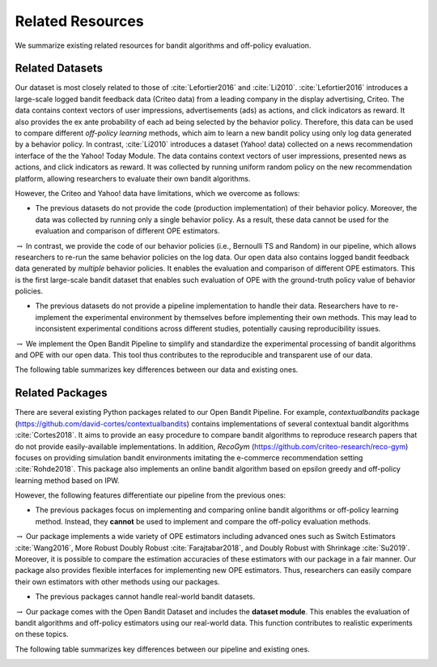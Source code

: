 ===================
Related Resources
===================
We summarize existing related resources for bandit algorithms and off-policy evaluation.


Related Datasets
--------------------
Our dataset is most closely related to those of :cite:`Lefortier2016` and :cite:`Li2010`.
:cite:`Lefortier2016` introduces a large-scale logged bandit feedback data (Criteo data) from a leading company in the display advertising, Criteo.
The data contains context vectors of user impressions, advertisements (ads) as actions, and click indicators as reward.
It also provides the ex ante probability of each ad being selected by the behavior policy.
Therefore, this data can be used to compare different *off-policy learning* methods, which aim to learn a new bandit policy using only log data generated by a behavior policy.
In contrast, :cite:`Li2010` introduces a dataset (Yahoo! data) collected on a news recommendation interface of the the Yahoo! Today Module.
The data contains context vectors of user impressions, presented news as actions, and click indicators as reward.
It was collected by running uniform random policy on the new recommendation platform, allowing researchers to evaluate their own bandit algorithms.

However, the Criteo and Yahoo! data have limitations, which we overcome as follows:

* The previous datasets do not provide the code (production implementation) of their behavior policy. Moreover, the data was collected by running only a single behavior policy. As a result, these data cannot be used for the evaluation and comparison of different OPE estimators.

:math:`\rightarrow` In contrast, we provide the code of our behavior policies (i.e., Bernoulli TS and Random) in our pipeline, which allows researchers to re-run the same behavior policies on the log data. Our open data also contains logged bandit feedback data generated by *multiple* behavior policies.  It enables the evaluation and comparison of different OPE estimators. This is the first large-scale bandit dataset that enables such evaluation of OPE with the ground-truth policy value of behavior policies.

* The previous datasets do not provide a pipeline implementation to handle their data. Researchers have to re-implement the experimental environment by themselves before implementing their own methods. This may lead to inconsistent experimental conditions across different studies, potentially causing reproducibility issues.

:math:`\rightarrow` We implement the Open Bandit Pipeline to simplify and standardize the experimental processing of bandit algorithms and OPE with our open data. This tool thus contributes to the reproducible and transparent use of our data.

The following table summarizes key differences between our data and existing ones.

.. image:: ./_static/images/related_data.png
   :scale: 40%
   :align: center

Related Packages
-------------------
There are several existing Python packages related to our Open Bandit Pipeline.
For example, *contextualbandits* package (https://github.com/david-cortes/contextualbandits) contains implementations of several contextual bandit algorithms :cite:`Cortes2018`.
It aims to provide an easy procedure to compare bandit algorithms to reproduce research papers that do not provide easily-available implementations.
In addition, *RecoGym* (https://github.com/criteo-research/reco-gym) focuses on providing simulation bandit environments imitating the e-commerce recommendation setting :cite:`Rohde2018`.
This package also implements an online bandit algorithm based on epsilon greedy and off-policy learning method based on IPW.

However, the following features differentiate our pipeline from the previous ones:

* The previous packages focus on implementing and comparing online bandit algorithms or off-policy learning method. Instead, they **cannot** be used to implement and compare the off-policy evaluation methods.

:math:`\rightarrow` Our package implements a wide variety of OPE estimators including advanced ones such as Switch Estimators :cite:`Wang2016`, More Robust Doubly Robust :cite:`Farajtabar2018`, and Doubly Robust with Shrinkage :cite:`Su2019`. Moreover, it is possible to compare the estimation accuracies of these estimators with our package in a fair manner. Our package also provides flexible interfaces for implementing new OPE estimators. Thus, researchers can easily compare their own estimators with other methods using our packages.

* The previous packages cannot handle real-world bandit datasets.

:math:`\rightarrow` Our package comes with the Open Bandit Dataset and includes the **dataset module**. This enables the evaluation of bandit algorithms and off-policy estimators using our real-world data. This function contributes to realistic experiments on these topics.

The following table summarizes key differences between our pipeline and existing ones.

.. image:: ./_static/images/related_packages.png
   :scale: 40%
   :align: center
